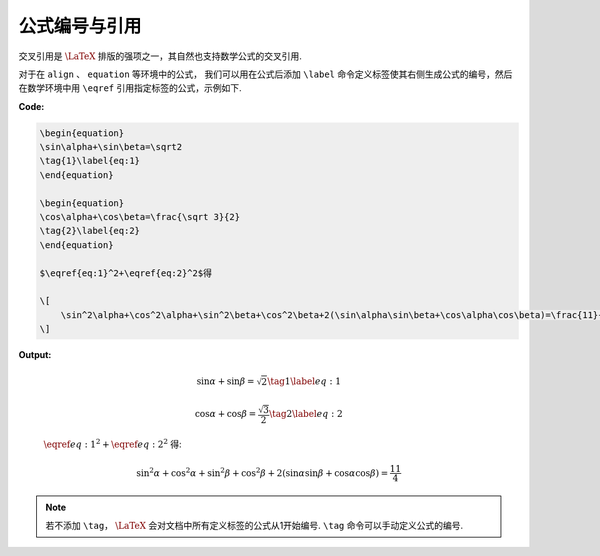 .. _equation_numbering:

公式编号与引用
==============

交叉引用是 :math:`\LaTeX` 排版的强项之一，其自然也支持数学公式的交叉引用.

对于在 ``align`` 、 ``equation`` 等环境中的公式， 我们可以用在公式后添加 ``\label`` 命令定义标签使其右侧生成公式的编号，然后在数学环境中用 ``\eqref`` 引用指定标签的公式，示例如下.

**Code:**

.. code-block:: tex

    \begin{equation}
    \sin\alpha+\sin\beta=\sqrt2
    \tag{1}\label{eq:1}
    \end{equation}

    \begin{equation}
    \cos\alpha+\cos\beta=\frac{\sqrt 3}{2}
    \tag{2}\label{eq:2}
    \end{equation}

    $\eqref{eq:1}^2+\eqref{eq:2}^2$得

    \[
        \sin^2\alpha+\cos^2\alpha+\sin^2\beta+\cos^2\beta+2(\sin\alpha\sin\beta+\cos\alpha\cos\beta)=\frac{11}{4}
    \]


**Output:**

    .. math::

        \sin\alpha+\sin\beta=\sqrt2
        \tag{1}\label{eq:1}

    .. math::

        \cos\alpha+\cos\beta=\frac{\sqrt 3}{2}
        \tag{2}\label{eq:2}

    :math:`\eqref{eq:1}^2+\eqref{eq:2}^2` 得:

    .. math::

        \sin^2\alpha+\cos^2\alpha+\sin^2\beta+\cos^2\beta+2(\sin\alpha\sin\beta+\cos\alpha\cos\beta)=\frac{11}{4}

.. note::

    若不添加 ``\tag``， :math:`\LaTeX` 会对文档中所有定义标签的公式从1开始编号. ``\tag`` 命令可以手动定义公式的编号.

